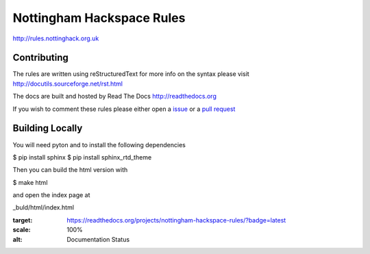 ==========================
Nottingham Hackspace Rules
==========================

|docs|

http://rules.nottinghack.org.uk

Contributing
============
The rules are written using reStructuredText for more info on the syntax please visit http://docutils.sourceforge.net/rst.html

The docs are built and hosted by Read The Docs http://readthedocs.org

If you wish to comment these rules please either open a `issue <https://github.com/NottingHack/rules/issues>`_ or a `pull request <https://github.com/NottingHack/rules/pulls>`_

Building Locally
================

You will need pyton and to install the following dependencies

.. code:: bash

$ pip install sphinx
$ pip install sphinx_rtd_theme

Then you can build the html version with

.. code:: bash

$ make html

and open the index page at

.. code::

_buld/html/index.html

.. |docs| image:: https://readthedocs.org/projects/nottingham-hackspace-rules/badge/?version=latest
:target: https://readthedocs.org/projects/nottingham-hackspace-rules/?badge=latest
:scale: 100%
:alt: Documentation Status